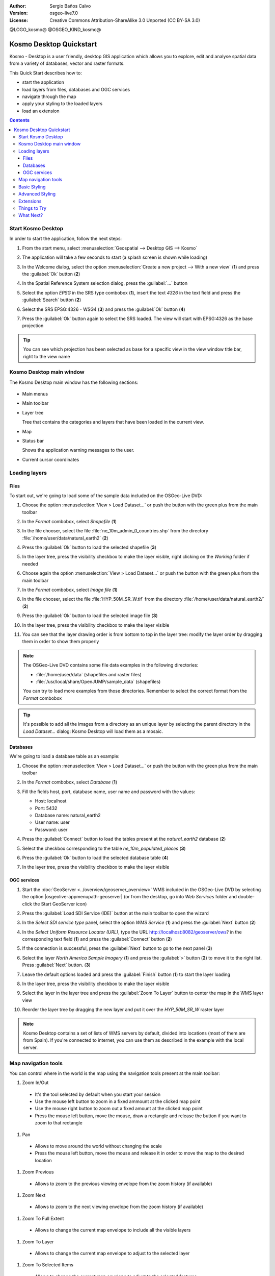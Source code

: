 :Author: Sergio Baños Calvo
:Version: osgeo-live7.0
:License: Creative Commons Attribution-ShareAlike 3.0 Unported  (CC BY-SA 3.0)

@LOGO_kosmo@
@OSGEO_KIND_kosmo@

********************************************************************************
Kosmo Desktop Quickstart
********************************************************************************

Kosmo - Desktop is a user friendly, desktop GIS application which allows you to explore, edit 
and analyse spatial data from a variety of databases, vector and raster formats.

This Quick Start describes how to:

* start the application    
* load layers from files, databases and OGC services
* navigate through the map
* apply your styling to the loaded layers
* load an extension

.. contents:: Contents

Start Kosmo Desktop
================================================================================

In order to start the application, follow the next steps:

#. From the start menu, select :menuselection:`Geospatial --> Desktop GIS --> Kosmo`

#. The application will take a few seconds to start (a splash screen is shown while loading)

   .. image:: /images/projects/kosmo/kosmo_splash_screen.png
     :scale: 70 %

#. In the Welcome dialog, select the option :menuselection:`Create a new project --> With a new view` (**1**) and press the :guilabel:`Ok` button (**2**)

   .. image:: /images/projects/kosmo/kosmo_welcome_dialog.png
     :scale: 70 %

#. In the Spatial Reference System selection dialog, press the :guilabel:`...` button

   .. image:: /images/projects/kosmo/kosmo_select_srs.png
     :scale: 70 %

#. Select the option *EPSG* in the SRS type combobox (**1**), insert the text `4326` in the text field and press the :guilabel:`Search` button (**2**)

#. Select the SRS EPSG:4326 - WSG4 (**3**) and press the :guilabel:`Ok` button (**4**)

   .. image:: /images/projects/kosmo/kosmo_select_srs_epsg_4326.png
     :scale: 70 %

#. Press the :guilabel:`Ok` button again to select the SRS loaded. The view will start with EPSG:4326 as the base projection
    
  
.. tip::
  You can see which projection has been selected as base for a specific view in the view window title bar, right to the view name
  

Kosmo Desktop main window
================================================================================

The Kosmo Desktop main window has the following sections:

  .. image:: /images/projects/kosmo/kosmo_main_window.jpg
    :scale: 70 %

* Main menus

* Main toolbar

* Layer tree

  Tree that contains the categories and layers that have been loaded in the current view.

* Map  

* Status bar

  Shows the application warning messages to the user.
  
* Current cursor coordinates       



Loading layers
================================================================================

Files
--------------------------------------------------------------------------------

To start out, we're going to load some of the sample data included on the OSGeo-Live DVD:

#. Choose the option :menuselection:`View > Load Dataset...` or push the button with the green plus from the main toolbar

#. In the *Format* combobox, select *Shapefile* (**1**)

#. In the file chooser, select the file :file:`ne_10m_admin_0_countries.shp` from the directory :file:`/home/user/data/natural_earth2` (**2**)

#. Press the :guilabel:`Ok` button to load the selected shapefile (**3**)

   .. image:: /images/projects/kosmo/kosmo_select_shape_file.png
     :scale: 70 %

#. In the layer tree, press the visibility checkbox to make the layer visible, right clicking on the *Working* folder if needed

#. Choose again the option :menuselection:`View > Load Dataset...` or push the button with the green plus from the main toolbar

#. In the *Format* combobox, select *Image file* (**1**)

#. In the file chooser, select the file :file:`HYP_50M_SR_W.tif` from the directory :file:`/home/user/data/natural_earth2/` (**2**)

#. Press the :guilabel:`Ok` button to load the selected image file (**3**)

   .. image:: /images/projects/kosmo/kosmo_select_raster_file.png
    :scale: 70 %   

#. In the layer tree, press the visibility checkbox to make the layer visible

#. You can see that the layer drawing order is from bottom to top in the layer tree: modify the layer order by dragging them in order to show them properly

   .. image:: /images/projects/kosmo/kosmo_load_file_example.jpg
    :scale: 70 %   

.. note::
  The OSGeo-Live DVD contains some file data examples in the following directories:
  
  * :file:`/home/user/data` (shapefiles and raster files)
  * :file:`/usr/local/share/OpenJUMP/sample_data` (shapefiles)
      
  You can try to load more examples from those directories. Remember to select the correct format from the *Format* combobox       

.. tip:: 
  It's possible to add all the images from a directory as an unique layer by selecting the parent directory in the *Load Dataset...* dialog: Kosmo Desktop will load them as a mosaic.


Databases
--------------------------------------------------------------------------------

We're going to load a database table as an example:

#. Choose the option :menuselection:`View > Load Dataset...` or push the button with the green plus from the main toolbar

#. In the *Format* combobox, select *Database* (**1**)

#. Fill the fields host, port, database name, user name and password with the values:

   * Host: localhost
     
   * Port: 5432
    
   * Database name: natural_earth2
    
   * User name: user
    
   * Password: user        

#. Press the :guilabel:`Connect` button to load the tables present at the *natural_earth2* database (**2**)

#. Select the checkbox corresponding to the table *ne_10m_populated_places* (**3**)

#. Press the :guilabel:`Ok` button to load the selected database table (**4**)

   .. image:: /images/projects/kosmo/kosmo_database_connection.png
     :scale: 70 %   
  
#. In the layer tree, press the visibility checkbox to make the layer visible

   .. image:: /images/projects/kosmo/kosmo_load_database_example.jpg
     :scale: 70 %


OGC services
--------------------------------------------------------------------------------

#. Start the :doc:`GeoServer <../overview/geoserver_overview>` WMS included in the OSGeo-Live DVD by selecting the option |osgeolive-appmenupath-geoserver| (or from the desktop, go into *Web Services* folder and double-click the Start GeoServer icon)

#. Press the :guilabel:`Load SDI Service (IDE)` button at the main toolbar to open the wizard

#. In the *Select SDI service type* panel, select the option *WMS Service* (**1**) and press the :guilabel:`Next` button (**2**)

   .. image:: /images/projects/kosmo/kosmo_wms_1.png
     :scale: 70 %   

#. In the *Select Uniform Resource Locator (URL)*, type the URL http://localhost:8082/geoserver/ows? in the corresponding text field (**1**) and press the :guilabel:`Connect` button (**2**)

#. If the connection is successful, press the :guilabel:`Next` button to go to the next panel (**3**)

   .. image:: /images/projects/kosmo/kosmo_wms_2.png
     :scale: 70 %   

#. Select the layer `North America Sample Imagery` (**1**) and press the :guilabel:`>` button (**2**) to move it to the right list. Press :guilabel:`Next` button. (**3**)

   .. image:: /images/projects/kosmo/kosmo_wms_3.png
     :scale: 70 %   

#. Leave the default options loaded and press the :guilabel:`Finish` button (**1**) to start the layer loading

   .. image:: /images/projects/kosmo/kosmo_wms_4.png
     :scale: 70 %   

#. In the layer tree, press the visibility checkbox to make the layer visible

#. Select the layer in the layer tree and press the :guilabel:`Zoom To Layer` button to center the map in the WMS layer view

#. Reorder the layer tree by dragging the new layer and put it over the *HYP_50M_SR_W* raster layer

   .. image:: /images/projects/kosmo/kosmo_load_wms_results.jpg
     :scale: 70 %   


.. note::
  Kosmo Desktop contains a set of lists of WMS servers by default, divided into locations (most of them are from Spain). 
  If you're connected to internet, you can use them as described in the example with the local server.



Map navigation tools
================================================================================

You can control where in the world is the map using the navigation tools present at the main toolbar:

1. |ZOOM| Zoom In/Out

  .. |ZOOM| image:: /images/projects/kosmo/kosmo_zoom.png
  
  * It's the tool selected by default when you start your session
  * Use the mouse left button to zoom in a fixed ammount at the clicked map point
  * Use the mouse right button to zoom out a fixed amount at the clicked map point
  * Press the mouse left button, move the mouse, draw a rectangle and release the button if you want to zoom to that rectangle
  
#. |PAN| Pan
  
  .. |PAN| image:: /images/projects/kosmo/kosmo_pan.png

  * Allows to move around the world without changing the scale
  * Press the mouse left button, move the mouse and release it in order to move the map to the desired location
      
#. |ZOOM_PREV| Zoom Previous

  .. |ZOOM_PREV| image:: /images/projects/kosmo/kosmo_zoom_prev.png
  
  * Allows to zoom to the previous viewing envelope from the zoom history (if available)
  
#. |ZOOM_NEXT| Zoom Next

  .. |ZOOM_NEXT| image:: /images/projects/kosmo/kosmo_zoom_next.png
  
  * Allows to zoom to the next viewing envelope from the zoom history (if available)
    
#. |ZOOM_FULL_EXTENT| Zoom To Full Extent

  .. |ZOOM_FULL_EXTENT| image:: /images/projects/kosmo/kosmo_zoom_to_full_extent.png
  
  * Allows to change the current map envelope to include all the visible layers
  
#. |ZOOM_TO_LAYER| Zoom To Layer

  .. |ZOOM_TO_LAYER| image:: /images/projects/kosmo/kosmo_zoom_to_layer.png
  
  * Allows to change the current map envelope to adjust to the selected layer
    
#. |ZOOM_TO_SELECTED_ITEMS| Zoom To Selected Items

  .. |ZOOM_TO_SELECTED_ITEMS| image:: /images/projects/kosmo/kosmo_zoom_to_selected_items.png
  
  * Allows to change the current map envelope to adjust to the selected features
    
#. |PAN_TO_CLICK| Pan To Click

  .. |PAN_TO_CLICK| image:: /images/projects/kosmo/kosmo_pan_to_click.png
  
  * Centers the map in the clicked map point, without changing the current scale
  
#. |COORDINATE_LOCALIZATION| Coordinate Localization

  .. |COORDINATE_LOCALIZATION| image:: /images/projects/kosmo/kosmo_coordinate_localization.png
  
  * Centers the map in the given X - Y coordinates

Apart from those tools, it's also available the possibility to zoom in/out by using the mouse wheel.

.. note::
  If any tool/menu option is disabled, you can place the cursor over the button/option to see a tooltip where the reason is shown 



Basic Styling
================================================================================

In this section we're going to style a layer by range using the country population as styling attribute:

#. Select the layer `ne_10m_admin_0_countries` in the layer tree

#. Right click on it and select the option :menuselection:`Simbology > Change Styles...`

#. Click on the tab `Colour theming`

#. Activate the options *Enable colour theming* (**1**) and *by range* (**2**)

#. Select `pop_est` as *Attribute* (**3**), 11 as *Range count* (**4**) and RYG (Color Brewer) as *Color schema* (**5**)

#. Press the :guilabel:`Ok` button to apply the changes (**6**)

   .. image:: /images/projects/kosmo/kosmo_basic_style_classification.png
     :scale: 70 %   

#. The layer will change its style to reflect the changes:

   .. image:: /images/projects/kosmo/kosmo_styled_layer_by_range.jpg
     :scale: 70 %
     
     

Advanced Styling
================================================================================

In this section we're going to style a layer with some rules and filters, based on an attribute. The example shows how to create two rules, one for capital populated places and other for the rest of them:

#. Select the layer `ne_10m_populated_places` in the layer tree

#. Right click on it and select the option :menuselection:`Simbology > Advanced Style Editor...`

#. Select the feature type style `ne_10m_populated_places` (**1**) and press the :guilabel:`+` button (**2**) to add a new rule to it 

   .. image:: /images/projects/kosmo/kosmo_advanced_style_feature_type.png
     :scale: 70 %   
 
#. Select `Point symbolizer` as symbolizer type (**1**) and press the :guilabel:`Ok` button (**2**)

   .. image:: /images/projects/kosmo/kosmo_advanced_style_symbolizer.png
     :scale: 70 %   

#. Select the new rule in the tree (**1**) and edit its properties: set **capital_rule** as `Name` (**2**), **Capitals** as `Title` (**3**),activate its filter (**4**) and edit it (**5**)

   .. image:: /images/projects/kosmo/kosmo_advanced_style_capital_rule.png
     :scale: 70 %   

#. Select **featurecla** as `Field` (**1**), **Equal to (=)** as `Operator` (**2**) and press the :guilabel:`...` button (**3**) to select an attribute value

   .. image:: /images/projects/kosmo/kosmo_advanced_style_filter.png
     :scale: 70 %

#. Select the **Admin-0 capital** value (**1**) and press the :guilabel:`Ok` button (**2**)

   .. image:: /images/projects/kosmo/kosmo_advanced_style_attr_value.png
     :scale: 70 %   

#. Press the :guilabel:`Add` button (**1**) to add the condition to the filter and the :guilabel:`Ok` button (**2**) to set the filter to the rule

   .. image:: /images/projects/kosmo/kosmo_advanced_style_filter_2.png
     :scale: 70 %   

#. Select the capital rule point symbolizer in the tree (**1**) and edit its properties: set its `Size` to **8** (**2**), its `Well Known Mark` type as **circle** (**3**) and `Color` to light green (**4**)

   .. image:: /images/projects/kosmo/kosmo_advanced_style_capital_rule_symbolizer.png
     :scale: 70 %   

#. Select the other rule in the tree (**1**) and edit its properties: set **others_rule** as `Name` (**2**), **Others** as `Title` (**3**), mark the `Else filter` checkbox (**4**) and set its maximum scale to **25,000,000** (**5**) (it's necessary to press :guilabel:`ENTER` key after setting the value manually to set it)

   .. image:: /images/projects/kosmo/kosmo_advanced_style_others_rule.png
     :scale: 70 %   

#. Press the :guilabel:`Ok` button to apply the changes

#. The layer will change its style to reflect the changes:

   .. image:: /images/projects/kosmo/kosmo_styled_layer_by_filter.jpg
     :scale: 70 %
          
#. If you make enough zoom in to reach the given scale, both rules would be rendered:

   .. image:: /images/projects/kosmo/kosmo_styled_layer_by_filter_2.jpg
     :scale: 70 %

.. note::
  When the map is at full layer scale only capitals are shown. If you zoom in close enough, all the populated places would be shown


Extensions
================================================================================

In this section we're going to activate the Sextante toolbox extension:

#. Choose the option :menuselection:`File > Extension Manager...` or push the button with the :guilabel:`Ext` label from the main toolbar

#. Mark the Sextante extension checkbox (**1**) and press the :guilabel:`Ok` button (**2**)

   .. image:: /images/projects/kosmo/kosmo_extension_manager.png
     :scale: 70 %   

#. A new Sextante button will be available at the right of the main toolbar

   .. image:: /images/projects/kosmo/kosmo_sextante_extension.png
     :scale: 70 %   

.. tip:: 
  If the `Mark as default` option is selected, the extension would be loaded automatically on next application startup



Things to Try
================================================================================

Here are some additional challenges for you to try:

#. Use the Advanced Style editor to create more complex styles

#. Use the `Query wizard` to select those features that accomplish a given criteria

#. Activate the layer editing mode and use the available tools to edit any of the vectorial layers

#. Generate a set of topology rules for a layer and try to edit it

#. Activate the rest of extensions that form part of the application and see the new tools that are present

#. Configure the application options through the menu option :menuselection:`File > Configuration...`



What Next?
================================================================================

There is a set of manuals and video-tutorials available at http://www.opengis.es/index.php?lang=en
